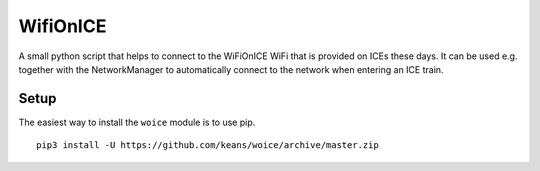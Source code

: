 =========
WifiOnICE
=========

A small python script that helps to connect to the WiFiOnICE WiFi
that is provided on ICEs these days. It can be used e.g. together
with the NetworkManager to automatically connect to the network
when entering an ICE train.


Setup
-----

The easiest way to install the ``woice`` module is to use pip.

::

    pip3 install -U https://github.com/keans/woice/archive/master.zip

